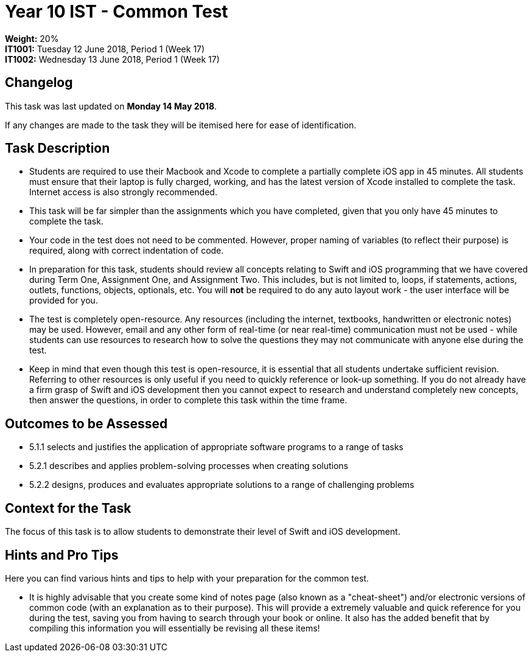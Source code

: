 :page-layout: standard_toc
:page-title: Year 10 IST - Common Test
:icons: font

= Year 10 IST - Common Test =

*Weight:* 20% +
*IT1001:* Tuesday 12 June 2018, Period 1 (Week 17) +
*IT1002:* Wednesday 13 June 2018, Period 1 (Week 17)

== Changelog ==

This task was last updated on *Monday 14 May 2018*.

If any changes are made to the task they will be itemised here for ease of identification.

== Task Description ==

* Students are required to use their Macbook and Xcode to complete a partially complete iOS app in 45 minutes. All students must ensure that their laptop is fully charged, working, and has the latest version of Xcode installed to complete the task. Internet access is also strongly recommended.
* This task will be far simpler than the assignments which you have completed, given that you only have 45 minutes to complete the task.
* Your code in the test does not need to be commented. However, proper naming of variables (to reflect their purpose) is required, along with correct indentation of code.
* In preparation for this task, students should review all concepts relating to Swift and iOS programming that we have covered during Term One, Assignment One, and Assignment Two. This includes, but is not limited to, loops, if statements, actions, outlets, functions, objects, optionals, etc. You will *not* be required to do any auto layout work - the user interface will be provided for you.
* The test is completely open-resource. Any resources (including the internet, textbooks, handwritten or electronic notes) may be used. However, email and any other form of real-time (or near real-time) communication must not be used - while students can use resources to research how to solve the questions they may not communicate with anyone else during the test.
* Keep in mind that even though this test is open-resource, it is essential that all students undertake sufficient revision. Referring to other resources is only useful if you need to quickly reference or look-up something. If you do not already have a firm grasp of Swift and iOS development then you cannot expect to research and understand completely new concepts, then answer the questions, in order to complete this task within the time frame.

== Outcomes to be Assessed ==

* 5.1.1 selects and justifies the application of appropriate software programs to a range of tasks
* 5.2.1 describes and applies problem-solving processes when creating solutions
* 5.2.2 designs, produces and evaluates appropriate solutions to a range of challenging problems

== Context for the Task ==

The focus of this task is to allow students to demonstrate their level of Swift and iOS development.

== Hints and Pro Tips ==

Here you can find various hints and tips to help with your preparation for the common test.

* It is highly advisable that you create some kind of notes page (also known as a "cheat-sheet") and/or electronic versions of common code (with an explanation as to their purpose). This will provide a extremely valuable and quick reference for you during the test, saving you from having to search through your book or online. It also has the added benefit that by compiling this information you will essentially be revising all these items!
